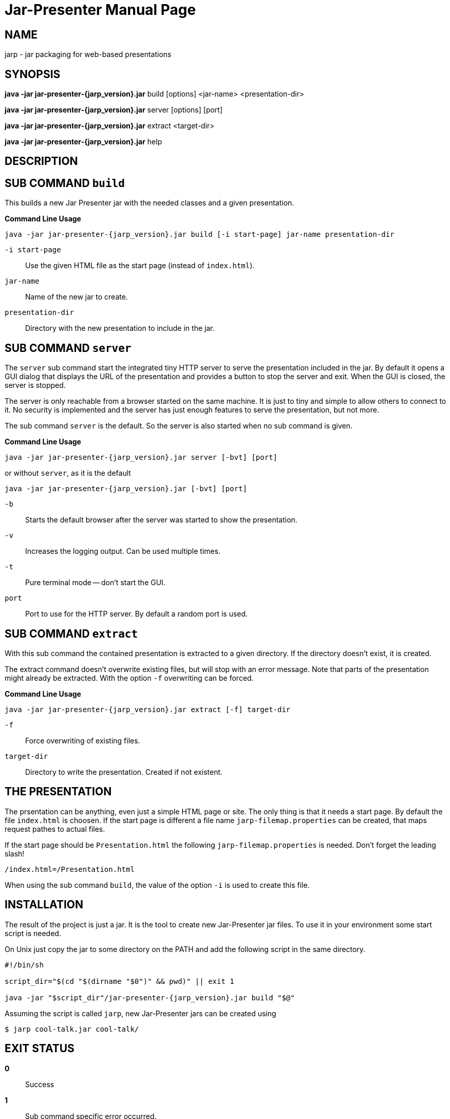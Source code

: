 = Jar-Presenter
:doctype: manpage
:mansource:  jarp {jarp_version}
:manmanual:  Jar Presenter Manual
:manversion: {jarp_version}
:manpurpose: jar packaging for web-based presentations
:source-highlighter: highlight.js


== NAME
jarp - jar packaging for web-based presentations

== SYNOPSIS
*java -jar jar-presenter-{jarp_version}.jar* build [options] <jar-name> <presentation-dir>

*java -jar jar-presenter-{jarp_version}.jar* server [options] [port]

*java -jar jar-presenter-{jarp_version}.jar* extract <target-dir>

*java -jar jar-presenter-{jarp_version}.jar* help

== DESCRIPTION


== SUB COMMAND `build`

This builds a new Jar Presenter jar with the needed classes and a given
presentation.

*Command Line Usage*

`java -jar jar-presenter-{jarp_version}.jar build [-i start-page] jar-name presentation-dir`

`-i start-page`::
Use the given HTML file as the start page (instead of `index.html`).

`jar-name`::
Name of the new jar to create.

`presentation-dir`::
Directory with the new presentation to include in the jar.


== SUB COMMAND `server`

The `server` sub command start the integrated tiny HTTP server to serve
the presentation included in the jar.
By default it opens a GUI dialog that displays the URL of the presentation and
provides a button to stop the server and exit.
When the GUI is closed, the server is stopped.

The server is only reachable from a browser started on the same machine.
It is just to tiny and simple to allow others to connect to it.
No security is implemented and the server has just enough features to serve
the presentation, but not more.

The sub command `server` is the default. So the server is also started when no
sub command is given.

*Command Line Usage*

`java -jar jar-presenter-{jarp_version}.jar server [-bvt] [port]`

or without `server`, as it is the default

`java -jar jar-presenter-{jarp_version}.jar [-bvt] [port]`

`-b`::
Starts the default browser after the server was started to show the
presentation.

`-v`::
Increases the logging output. Can be used multiple times.

`-t`::
Pure terminal mode -- don't start the GUI.

`port`::
Port to use for the HTTP server. By default a random port is used.

== SUB COMMAND `extract`

With this sub command the contained presentation is extracted to a given
directory.
If the directory doesn't exist, it is created.

The extract command doesn't overwrite existing files, but will stop with an
error message.
Note that parts of the presentation might already be extracted.
With the option `-f` overwriting can be forced.

*Command Line Usage*

`java -jar jar-presenter-{jarp_version}.jar extract [-f] target-dir`

`-f`::
Force overwriting of existing files.

`target-dir`::
Directory to write the presentation. Created if not existent.

== THE PRESENTATION

The prsentation can be anything, even just a simple HTML page or site. The
only thing is that it needs a start page.
By default the file `index.html` is choosen. If the start page is different
a file name `jarp-filemap.properties` can be created, that maps request pathes
to actual files.

If the start page should be `Presentation.html` the following
`jarp-filemap.properties` is needed.
Don't forget the leading slash!

[source]
----
/index.html=/Presentation.html
----

When using the sub command `build`, the value of the option `-i` is used to
create this file.

== INSTALLATION

The result of the project is just a jar.
It is the tool to create new Jar-Presenter jar files.
To use it in your environment some start script is needed.

On Unix just copy the jar to some directory on the PATH and add the following
script in the same directory.

[source,bash, subs="attributes"]
----
#!/bin/sh

script_dir="$(cd "$(dirname "$0")" && pwd)" || exit 1

java -jar "$script_dir"/jar-presenter-{jarp_version}.jar build "$@"
----

Assuming the script is called `jarp`, new Jar-Presenter jars can be created
using

[source,bash]
----
$ jarp cool-talk.jar cool-talk/
----


== EXIT STATUS

*0*::
Success

*1*::
Sub command specific error occurred.


== AUTHOR

Ralf Schandl


== COPYING

Copyright (C) 2022 Ralf Schandl.

Free use of this software is granted under the terms of the
https://opensource.org/licenses/MIT[MIT-License].

This software is released WITHOUT ANY WARRANTY; without even the implied
warranty of MERCHANTABILITY or FITNESS FOR A PARTICULAR PURPOSE.

*USE AT YOUR OWN RISK!*


// vim:ft=asciidoc:syntax=asciidoc:tw=78:et:ts=4:spelllang=en_us:spell
